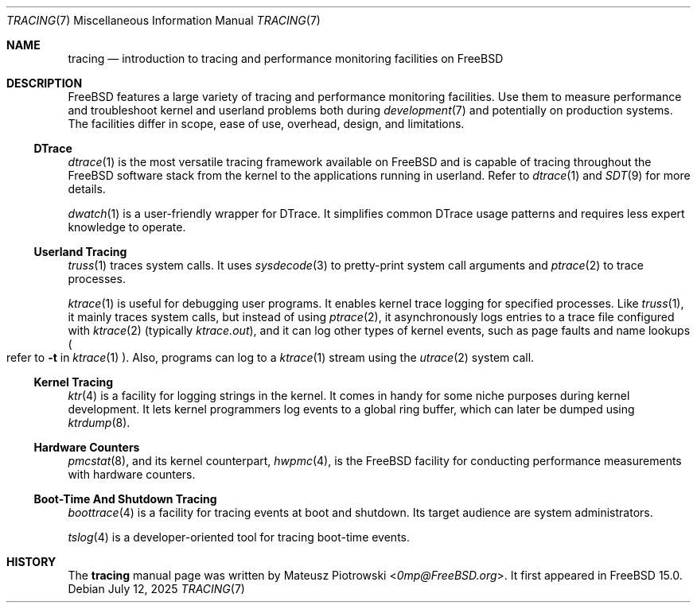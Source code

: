 .\"
.\" SPDX-License-Identifier: BSD-2-Clause
.\"
.\" Copyright (c) 2025 Mateusz Piotrowski <0mp@FreeBSD.org>
.\"
.Dd July 12, 2025
.Dt TRACING 7
.Os
.Sh NAME
.Nm tracing
.Nd introduction to tracing and performance monitoring facilities on FreeBSD
.Sh DESCRIPTION
.Fx
features a large variety of tracing and performance monitoring facilities.
Use them to measure performance and
troubleshoot kernel and userland problems both during
.Xr development 7
and potentially on production systems.
The facilities differ in scope, ease of use, overhead, design, and limitations.
.Ss DTrace
.Xr dtrace 1
is the most versatile tracing framework available on
.Fx
and is capable of tracing throughout the
.Fx
software stack from the kernel to the applications running in userland.
Refer to
.Xr dtrace 1
and
.Xr SDT 9
for more details.
.Pp
.Xr dwatch 1
is a user-friendly wrapper for DTrace.
It simplifies common DTrace usage patterns and requires less expert knowledge
to operate.
.Ss Userland Tracing
.Xr truss 1
traces system calls.
It uses
.Xr sysdecode 3
to pretty-print system call arguments and
.Xr ptrace 2
to trace processes.
.Pp
.Xr ktrace 1
is useful for debugging user programs.
It enables kernel trace logging for specified processes.
Like
.Xr truss 1 ,
it mainly traces system calls, but instead of using
.Xr ptrace 2 ,
it asynchronously logs entries to a trace file configured with
.Xr ktrace 2
(typically
.Pa ktrace.out ) ,
and it can log other types of kernel events, such as page faults
and name lookups
.Po refer to
.Fl t
in
.Xr ktrace 1
.Pc .
Also, programs can log to a
.Xr ktrace 1
stream using the
.Xr utrace 2
system call.
.Ss Kernel Tracing
.Xr ktr 4
is a facility for logging strings in the kernel.
It comes in handy for some niche purposes during kernel development.
It lets kernel programmers log events to a global ring buffer,
which can later be dumped using
.Xr ktrdump 8 .
.Ss Hardware Counters
.Xr pmcstat 8 ,
and its kernel counterpart,
.Xr hwpmc 4 ,
is the
.Fx
facility for conducting performance measurements with hardware counters.
.Ss Boot-Time And Shutdown Tracing
.Xr boottrace 4
is a facility for tracing events at boot and shutdown.
Its target audience are system administrators.
.Pp
.Xr tslog 4
is a developer-oriented tool for tracing boot-time events.
.Sh HISTORY
The
.Nm
manual page was written by
.An Mateusz Piotrowski Aq Mt 0mp@FreeBSD.org .
It first appeared in
.Fx 15.0 .
